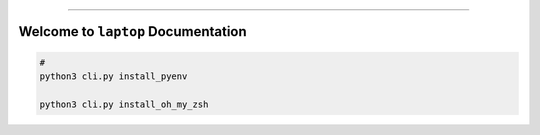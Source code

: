 
.. image:: https://readthedocs.org/projects/laptop/badge/?version=latest
    :target: https://laptop.readthedocs.io/en/latest/
    :alt: Documentation Status

.. image:: https://github.com/MacHu-GWU/laptop-project/workflows/CI/badge.svg
    :target: https://github.com/MacHu-GWU/laptop-project/actions?query=workflow:CI

.. image:: https://codecov.io/gh/MacHu-GWU/laptop-project/branch/main/graph/badge.svg
    :target: https://codecov.io/gh/MacHu-GWU/laptop-project

.. image:: https://img.shields.io/pypi/v/laptop.svg
    :target: https://pypi.python.org/pypi/laptop

.. image:: https://img.shields.io/pypi/l/laptop.svg
    :target: https://pypi.python.org/pypi/laptop

.. image:: https://img.shields.io/pypi/pyversions/laptop.svg
    :target: https://pypi.python.org/pypi/laptop

.. image:: https://img.shields.io/badge/Release_History!--None.svg?style=social
    :target: https://github.com/MacHu-GWU/laptop-project/blob/main/release-history.rst

.. image:: https://img.shields.io/badge/STAR_Me_on_GitHub!--None.svg?style=social
    :target: https://github.com/MacHu-GWU/laptop-project

------

.. image:: https://img.shields.io/badge/Link-Document-blue.svg
    :target: https://laptop.readthedocs.io/en/latest/

.. image:: https://img.shields.io/badge/Link-API-blue.svg
    :target: https://laptop.readthedocs.io/en/latest/py-modindex.html

.. image:: https://img.shields.io/badge/Link-Install-blue.svg
    :target: `install`_

.. image:: https://img.shields.io/badge/Link-GitHub-blue.svg
    :target: https://github.com/MacHu-GWU/laptop-project

.. image:: https://img.shields.io/badge/Link-Submit_Issue-blue.svg
    :target: https://github.com/MacHu-GWU/laptop-project/issues

.. image:: https://img.shields.io/badge/Link-Request_Feature-blue.svg
    :target: https://github.com/MacHu-GWU/laptop-project/issues

.. image:: https://img.shields.io/badge/Link-Download-blue.svg
    :target: https://pypi.org/pypi/laptop#files


Welcome to ``laptop`` Documentation
==============================================================================
.. code-block:: bash

    #
    python3 cli.py install_pyenv

    python3 cli.py install_oh_my_zsh
